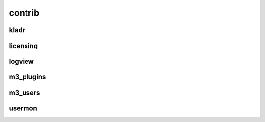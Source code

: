 .. _contrib:

contrib
============

kladr
-----

licensing
---------

logview
-------

m3_plugins
----------

m3_users
--------

usermon
-------


